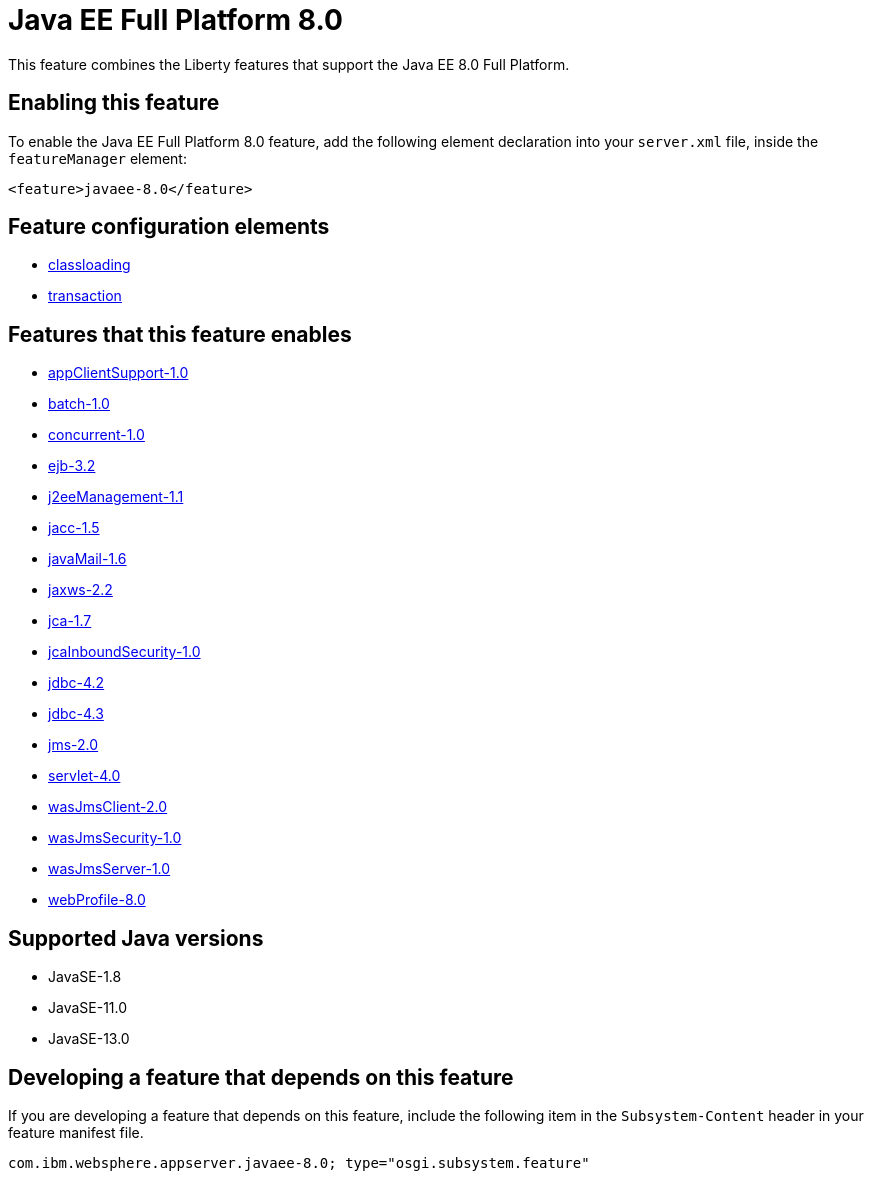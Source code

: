 = Java EE Full Platform 8.0
:linkcss: 
:page-layout: feature
:nofooter: 

// tag::description[]
This feature combines the Liberty features that support the Java EE 8.0 Full Platform.

// end::description[]
// tag::enable[]
== Enabling this feature
To enable the Java EE Full Platform 8.0 feature, add the following element declaration into your `server.xml` file, inside the `featureManager` element:


----
<feature>javaee-8.0</feature>
----
// end::enable[]
// tag::config[]

== Feature configuration elements
* <<../config/classloading#,classloading>>
* <<../config/transaction#,transaction>>
// end::config[]
// tag::apis[]
// end::apis[]
// tag::requirements[]

== Features that this feature enables
* <<../feature/appClientSupport-1.0#,appClientSupport-1.0>>
* <<../feature/batch-1.0#,batch-1.0>>
* <<../feature/concurrent-1.0#,concurrent-1.0>>
* <<../feature/ejb-3.2#,ejb-3.2>>
* <<../feature/j2eeManagement-1.1#,j2eeManagement-1.1>>
* <<../feature/jacc-1.5#,jacc-1.5>>
* <<../feature/javaMail-1.6#,javaMail-1.6>>
* <<../feature/jaxws-2.2#,jaxws-2.2>>
* <<../feature/jca-1.7#,jca-1.7>>
* <<../feature/jcaInboundSecurity-1.0#,jcaInboundSecurity-1.0>>
* <<../feature/jdbc-4.2#,jdbc-4.2>>
* <<../feature/jdbc-4.3#,jdbc-4.3>>
* <<../feature/jms-2.0#,jms-2.0>>
* <<../feature/servlet-4.0#,servlet-4.0>>
* <<../feature/wasJmsClient-2.0#,wasJmsClient-2.0>>
* <<../feature/wasJmsSecurity-1.0#,wasJmsSecurity-1.0>>
* <<../feature/wasJmsServer-1.0#,wasJmsServer-1.0>>
* <<../feature/webProfile-8.0#,webProfile-8.0>>
// end::requirements[]
// tag::java-versions[]

== Supported Java versions

* JavaSE-1.8
* JavaSE-11.0
* JavaSE-13.0
// end::java-versions[]
// tag::dependencies[]
// end::dependencies[]
// tag::feature-require[]

== Developing a feature that depends on this feature
If you are developing a feature that depends on this feature, include the following item in the `Subsystem-Content` header in your feature manifest file.


[source,]
----
com.ibm.websphere.appserver.javaee-8.0; type="osgi.subsystem.feature"
----
// end::feature-require[]
// tag::spi[]
// end::spi[]

